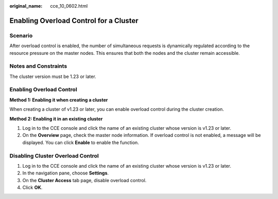 :original_name: cce_10_0602.html

.. _cce_10_0602:

Enabling Overload Control for a Cluster
=======================================

Scenario
--------

After overload control is enabled, the number of simultaneous requests is dynamically regulated according to the resource pressure on the master nodes. This ensures that both the nodes and the cluster remain accessible.

Notes and Constraints
---------------------

The cluster version must be 1.23 or later.

Enabling Overload Control
-------------------------

**Method 1: Enabling it when creating a cluster**

When creating a cluster of v1.23 or later, you can enable overload control during the cluster creation.

**Method 2: Enabling it in an existing cluster**

#. Log in to the CCE console and click the name of an existing cluster whose version is v1.23 or later.
#. On the **Overview** page, check the master node information. If overload control is not enabled, a message will be displayed. You can click **Enable** to enable the function.

Disabling Cluster Overload Control
----------------------------------

#. Log in to the CCE console and click the name of an existing cluster whose version is v1.23 or later.
#. In the navigation pane, choose **Settings**.
#. On the **Cluster Access** tab page, disable overload control.
#. Click **OK**.
